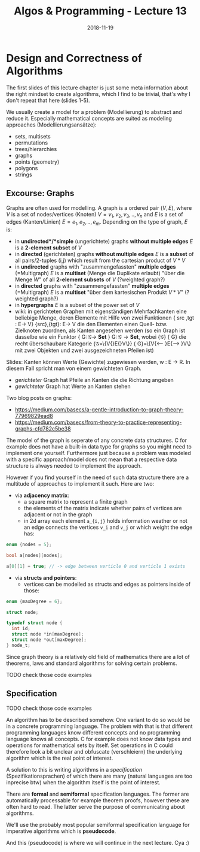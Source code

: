 #+TITLE: Algos & Programming - Lecture 13
#+DATE: 2018-11-19
#+HUGO_BASE_DIR: ../../../
#+HUGO_SECTION: uni/algos
#+HUGO_DRAFT: false
#+HUGO_AUTO_SET_LASTMOD: true


* Design and Correctness of Algorithms
The first slides of this lecture chapter is just some meta information about the right mindset to create algorithms, which I find to be trivial, that's why I don't repeat that here (slides 1-5).

We usually create a model for a problem (Modellierung) to abstract and reduce it. Especially mathematical concepts are suited as modeling approaches (Modellierungsansätze):
- sets, multisets
- permutations
- trees/hierarchies
- graphs
- points (geometry)
- polygons
- strings
  
** Excourse: Graphs
Graphs are often used for modelling. A graph is a ordered pair \((V,E)\), where \(V\) is a set of nodes/vertices (Knoten) \(V = {v_1, v_2, v_3,.., v_n}\) and \(E\) is a set of edges (Kanten/Linien) \(E = {e_1, e_2, .., e_m}\). Depending on the type of graph, \(E\) is:
- in *undirected*/*simple* (ungerichtete) graphs *without multiple edges* \(E\) is a *2-element subset* of \(V\)
- in *directed* (gerichteten) graphs *without multiple edges* \(E\) is a *subset* of all pairs/2-tuples (i,j) which result from the cartesian product of \(V * V\)
- in *undirected* graphs with "zusammengefassten" *multiple edges* (=Multigraph) \(E\) is a *multiset* (Menge die Duplikate erlaubt) "über die Menge \(W\)" of all *2-element subsets* of \(V\) (?weighted graph?)
- in *directed* graphs with "zusammengefassten" *multiple edges* (=Multigraph) \(E\) is a *multiset*  "über dem kartesischen Produkt \(V * V\)" (?weighted graph?)
- in *hypergraphs* \(E\) is a subset of the power set of \(V\)
- wiki: in gerichteten Graphen mit eigenständigen Mehrfachkanten eine beliebige Menge, deren Elemente mit Hilfe von zwei Funktionen {\displaystyle \mathrm {src} ,\mathrm {tgt} \colon E\to V} {\mathrm  {src}},{\mathrm  {tgt}}\colon E\to V die den Elementen einen Quell- bzw. Zielknoten zuordnen, als Kanten angesehen werden (so ein Graph ist dasselbe wie ein Funktor {\displaystyle G\colon {\mathcal {G}}\to \mathbf {Set} } G\colon {\mathcal  G}\to {\mathbf  {Set}}, wobei {\displaystyle {\mathcal {G}}} {\mathcal  G} die recht überschaubare Kategorie {\displaystyle {\mathcal {G}}=\{V{\stackrel {\mathrm {src} }{\longleftarrow }}E{\stackrel {\mathrm {tgt} }{\longrightarrow }}V\}} {\mathcal  G}=\{V{\stackrel  {{\mathrm  {src}}}\longleftarrow }E{\stackrel  {{\mathrm  {tgt}}}\longrightarrow }V\} mit zwei Objekten und zwei ausgezeichneten Pfeilen ist)
  
Slides: Kanten können Werte (Gewichte) zugewiesen werden, w : E → R. In diesem Fall spricht man von einem gewichteten Graph.
- /gerichteter/ Graph hat Pfeile an Kanten die die Richtung angeben
- /gewichteter/ Graph hat Werte an Kanten stehen
  
Two blog posts on graphs:
- https://medium.com/basecs/a-gentle-introduction-to-graph-theory-77969829ead8
- https://medium.com/basecs/from-theory-to-practice-representing-graphs-cfd782c5be38
  
The model of the graph is seperate of any concrete data structures. C for example does not have a built-in data type for graphs so you might need to implement one yourself. Furthermore just because a problem was modeled with a specific approach/model does not mean that a respective data structure is always needed to implement the approach.

However if you find yourself in the need of such data structure there are a multitude of approaches to implement it such. Here are two:
- via *adjacency matrix*:
  - a square matrix to represent a finite graph
  - the elements of the matrix indicate whether pairs of vertices are adjacent or not in the graph
  - in 2d array each element =a_{i,j}= holds information weather or not an edge connects the vertices =v_i= and =v_j= or which weight the edge has:
#+BEGIN_SRC C
enum {nodes = 5};

bool a[nodes][nodes];

a[0][1] = true; // -> edge between verticle 0 and verticle 1 exists
#+END_SRC
- via *structs and pointers*:
  - vertices can be modelled as structs and edges as pointers inside of those:
#+BEGIN_SRC C
enum {maxDegree = 6};

struct node;

typedef struct node {
  int id;
  struct node *in[maxDegree];
  struct node *out[maxDegree];
} node_t;
#+END_SRC
 
Since graph theory is a relatively old field of mathematics there are a lot of theorems, laws and standard algorithms for solving certain problems.

#+ATTR_HTML: :style color:red;
TODO check those code examples
** Specification
#+ATTR_HTML: :style color:red;
TODO check those code examples

An algorithm has to be described somehow. One variant to do so would be in a concrete programming language. The problem with that is that different programming languages know different concepts and no programming language knows all concepts. C for example does not know data types and operations for mathematical sets by itself. Set operations in C could therefore look a bit unclear and obfuscate (verschleiern) the underlying algorithm which is the real point of interest.

A solution to this is writing algorithms in a /specification/ (Spezifikationsprachen) of which there are many (natural languages are too inprecise btw) when the algorithm itself is the point of interest. 

There are *formal* and *semiformal* specification languages. The former are automatically processable for example theorem proofs, however these are often hard to read. The latter serve the purpose of communicating about algorithms.

We'll use the probably most popular semiformal specification language for imperative algorithms which is *pseudocode*.

And this (pseudocode) is where we will continue in the next lecture. Cya :)
